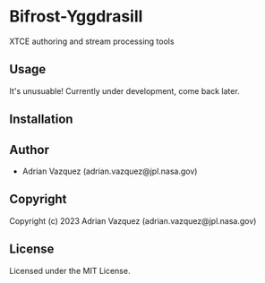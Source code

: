 * Bifrost-Yggdrasill

XTCE authoring and stream processing tools

** Usage
It's unusuable!
Currently under development, come back later.

** Installation

** Author

+ Adrian Vazquez (adrian.vazquez@jpl.nasa.gov)

** Copyright

Copyright (c) 2023 Adrian Vazquez (adrian.vazquez@jpl.nasa.gov)

** License

Licensed under the MIT License.

